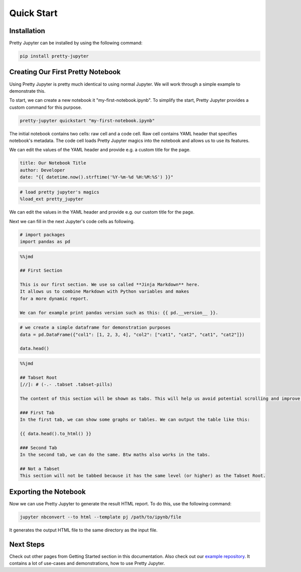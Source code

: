 Quick Start
=========================

Installation
-----------------

Pretty Jupyter can be installed by using the following command:

.. code-block:: bash

    pip install pretty-jupyter


Creating Our First Pretty Notebook
-------------------------------------

Using Pretty Jupyter is pretty much identical to using normal Jupyter. We will work through a simple example to demonstrate this.

To start, we can create a new notebook it "my-first-notebook.ipynb". To simplify the start, Pretty Jupyter provides a custom command for this purpose.

.. code-block:: bash

    pretty-jupyter quickstart "my-first-notebook.ipynb"

The initial notebook contains two cells: raw cell and a code cell. Raw cell contains YAML header that specifies notebook's metadata. The code cell loads Pretty Jupyter magics into the notebook and allows us to use its features.

We can edit the values of the YAML header and provide e.g. a custom title for the page.

.. code-block:: yaml

    title: Our Notebook Title
    author: Developer
    date: "{{ datetime.now().strftime('%Y-%m-%d %H:%M:%S') }}"

.. code-block:: python

    # load pretty jupyter's magics
    %load_ext pretty_jupyter

We can edit the values in the YAML header and provide e.g. our custom title for the page.

Next we can fill in the next Jupyter's code cells as following.

.. code-block:: python

    # import packages
    import pandas as pd

.. code-block:: markdown

    %%jmd

    ## First Section

    This is our first section. We use so called **Jinja Markdown** here.
    It allows us to combine Markdown with Python variables and makes
    for a more dynamic report.

    We can for example print pandas version such as this: {{ pd.__version__ }}.

.. code-block:: python

    # we create a simple dataframe for demonstration purposes
    data = pd.DataFrame({"col1": [1, 2, 3, 4], "col2": ["cat1", "cat2", "cat1", "cat2"]})

    data.head()

.. code-block:: markdown

    %%jmd

    ## Tabset Root
    [//]: # (-.- .tabset .tabset-pills)

    The content of this section will be shown as tabs. This will help us avoid potential scrolling and improve the HTML UI.

    ### First Tab
    In the first tab, we can show some graphs or tables. We can output the table like this:

    {{ data.head().to_html() }}

    ### Second Tab
    In the second tab, we can do the same. Btw maths also works in the tabs.

    ## Not a Tabset
    This section will not be tabbed because it has the same level (or higher) as the Tabset Root.


Exporting the Notebook
--------------------------

Now we can use Pretty Jupyter to generate the result HTML report. To do this, use the following command:

.. code-block::

    jupyter nbconvert --to html --template pj /path/to/ipynb/file

.. seealso::
    Pretty Jupyter uses nbconvert's underhood including its command line interface. Check out `its documentation <https://nbconvert.readthedocs.io/>`_.

It generates the output HTML file to the same directory as the input file.

Next Steps
---------------

Check out other pages from Getting Started section in this documentation.
Also check out our `example repository <https://github.com/JanPalasek/pretty-jupyter-examples>`_. It contains a lot of use-cases and demonstrations, how to use Pretty Jupyter.